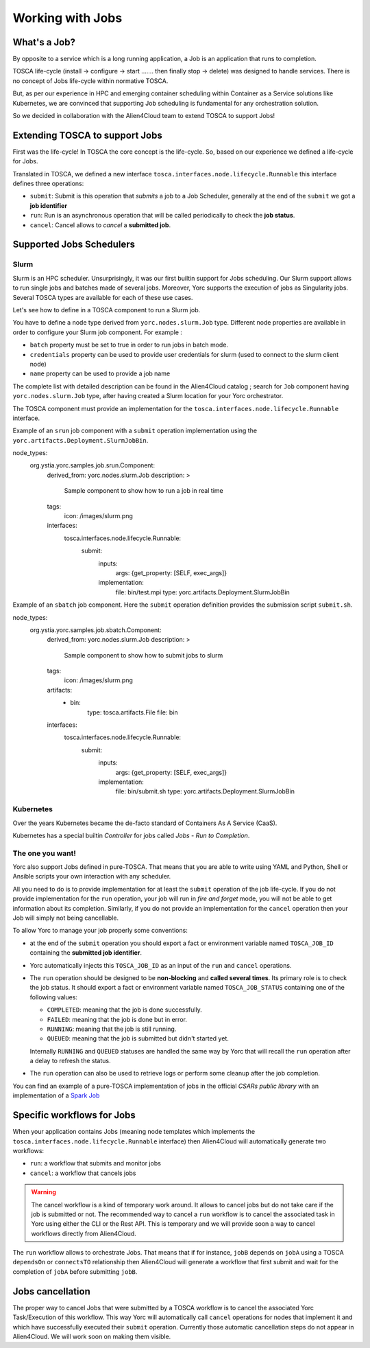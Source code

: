 ..
   Copyright 2018 Bull S.A.S. Atos Technologies - Bull, Rue Jean Jaures, B.P.68, 78340, Les Clayes-sous-Bois, France.

   Licensed under the Apache License, Version 2.0 (the "License");
   you may not use this file except in compliance with the License.
   You may obtain a copy of the License at

       http://www.apache.org/licenses/LICENSE-2.0

   Unless required by applicable law or agreed to in writing, software
   distributed under the License is distributed on an "AS IS" BASIS,
   WITHOUT WARRANTIES OR CONDITIONS OF ANY KIND, either express or implied.
   See the License for the specific language governing permissions and
   limitations under the License.
   ---

Working with Jobs
=================

What's a Job?
-------------

By opposite to a service which is a long running application, a Job is an
application that runs to completion.

TOSCA life-cycle (install -> configure -> start ....... then finally stop
-> delete) was designed to handle services.
There is no concept of Jobs life-cycle within normative TOSCA.

But, as per our experience in HPC and emerging container scheduling
within Container as a Service solutions like Kubernetes, we are convinced
that supporting Job scheduling is fundamental for any orchestration solution.

So we decided in collaboration with the Alien4Cloud team to extend TOSCA to
support Jobs!

Extending TOSCA to support Jobs
-------------------------------

First was the life-cycle! In TOSCA the core concept is the life-cycle. So,
based on our experience we defined a life-cycle for Jobs.

.. image:: _static/img/JobsRunLifeCycle.png
   :alt: Jobs Life Cycle
   :align: center

Translated in TOSCA, we defined a new interface
``tosca.interfaces.node.lifecycle.Runnable`` this interface defines three
operations:

* ``submit``: Submit is this operation that *submits* a job to a Job Scheduler,
  generally at the end of the ``submit`` we got a **job identifier**
* ``run``: Run is an asynchronous operation that will be called periodically
  to check the **job status**.
* ``cancel``: Cancel allows to *cancel* a **submitted job**.

Supported Jobs Schedulers
-------------------------

Slurm
~~~~~

Slurm is an HPC scheduler. Unsurprisingly, it was our first builtin support for
Jobs scheduling. Our Slurm support allows to run single jobs and batches made of
several jobs. Moreover, Yorc supports the execution of jobs as Singularity jobs.
Several TOSCA types are available for each of these use cases.

Let's see how to define in a TOSCA component to run a Slurm job.

You have to define a node type derived from ``yorc.nodes.slurm.Job`` type.
Different node properties are available in order to configure your Slurm job component.
For example :

* ``batch`` property must be set to true in order to run jobs in batch mode.
* ``credentials`` property can be used to provide user credentials for slurm (used to connect to the slurm client node)
* ``name`` property can be used to provide a job name

The complete list with detailed description can be found in the Alien4Cloud catalog ; search for ``Job`` component having ``yorc.nodes.slurm.Job`` type,
after having created a Slurm location for your Yorc orchestrator.

The TOSCA component must provide an implementation for the ``tosca.interfaces.node.lifecycle.Runnable`` interface.

Example of an ``srun`` job component with a ``submit`` operation implementation using the ``yorc.artifacts.Deployment.SlurmJobBin``.

.. code-block:: YAML

node_types:
  org.ystia.yorc.samples.job.srun.Component:
    derived_from: yorc.nodes.slurm.Job
    description: >
      Sample component to show how to run a job in real time
    tags:
      icon: /images/slurm.png
    interfaces:
      tosca.interfaces.node.lifecycle.Runnable:
        submit:
          inputs:
            args: {get_property: [SELF, exec_args]}
          implementation:
            file: bin/test.mpi
            type: yorc.artifacts.Deployment.SlurmJobBin


Example of an ``sbatch`` job component. Here the ``submit`` operation definition provides the submission script ``submit.sh``.

.. code-block:: YAML

node_types:
  org.ystia.yorc.samples.job.sbatch.Component:
    derived_from: yorc.nodes.slurm.Job
    description: >
      Sample component to show how to submit jobs to slurm
    tags:
      icon: /images/slurm.png
    artifacts:
      - bin:
          type: tosca.artifacts.File
          file: bin
    interfaces:
      tosca.interfaces.node.lifecycle.Runnable:
        submit:
          inputs:
            args: {get_property: [SELF, exec_args]}
          implementation:
            file: bin/submit.sh
            type: yorc.artifacts.Deployment.SlurmJobBin


Kubernetes
~~~~~~~~~~

Over the years Kubernetes became the de-facto standard of Containers As A
Service (CaaS).

Kubernetes has a special builtin *Controller* for jobs called *Jobs - Run to
Completion*.

.. todo:: Include a description on how to write Kubernetes Jobs

The one you want!
~~~~~~~~~~~~~~~~~

Yorc also support Jobs defined in pure-TOSCA. That means that you are able
to write using YAML and Python, Shell or Ansible scripts your own interaction
with any scheduler.

All you need to do is to provide implementation for at least the ``submit``
operation of the job life-cycle. If you do not provide implementation for
the ``run`` operation, your job will run in *fire and forget* mode, you will
not be able to get information about its completion. Similarly, if you do not
provide an implementation for the ``cancel`` operation then your Job will
simply not being cancellable.

To allow Yorc to manage your job properly some conventions:

* at the end of the ``submit`` operation you should export a fact or
  environment variable named ``TOSCA_JOB_ID`` containing the
  **submitted job identifier**.

* Yorc automatically injects this ``TOSCA_JOB_ID`` as an input of the ``run``
  and ``cancel`` operations.

* The ``run`` operation should be designed to be **non-blocking** and
  **called several times**. Its primary role is to check the job status. It
  should  export a fact or environment variable named ``TOSCA_JOB_STATUS``
  containing one of the following values:

  * ``COMPLETED``: meaning that the job is done successfully.
  * ``FAILED``: meaning that the job is done but in error.
  * ``RUNNING``: meaning that the job is still running.
  * ``QUEUED``: meaning that the job is submitted but didn't started yet.

  Internally ``RUNNING`` and ``QUEUED`` statuses are handled the same way by
  Yorc that will recall the ``run`` operation after a delay to refresh the
  status.

* The ``run`` operation can also be used to retrieve logs or perform some
  cleanup after the job completion.


You can find an example of a pure-TOSCA implementation of jobs in the official
*CSARs public library* with an implementation of a
`Spark Job <https://github.com/alien4cloud/csar-public-library/tree/develop/org/alien4cloud/spark/job-linux-sh>`_

Specific workflows for Jobs
---------------------------

When your application contains Jobs (meaning node templates which implements
the ``tosca.interfaces.node.lifecycle.Runnable`` interface) then Alien4Cloud
will automatically generate two workflows:

* ``run``: a workflow that submits and monitor jobs
* ``cancel``: a workflow that cancels jobs

.. warning:: The cancel workflow is a kind of temporary work around. It allows
   to cancel jobs but do not take care if the job is submitted or not. The
   recommended way to cancel a ``run`` workflow is to cancel the associated
   task in Yorc using either the CLI or the Rest API.
   This is temporary and we will provide soon a way to cancel workflows directly
   from Alien4Cloud.

The ``run`` workflow allows to orchestrate Jobs. That means that if for
instance, ``jobB`` depends on ``jobA`` using a TOSCA ``dependsOn`` or
``connectsTO`` relationship then Alien4Cloud will generate a workflow that
first submit and wait for the completion of ``jobA`` before submitting
``jobB``.

Jobs cancellation
-----------------

The proper way to cancel Jobs that were submitted by a TOSCA workflow is
to cancel the associated Yorc Task/Execution of this workflow.
This way Yorc will automatically call ``cancel`` operations for nodes that
implement it and which have successfully executed their ``submit`` operation.
Currently those automatic cancellation steps do not appear in Alien4Cloud.
We will work soon on making them visible.
